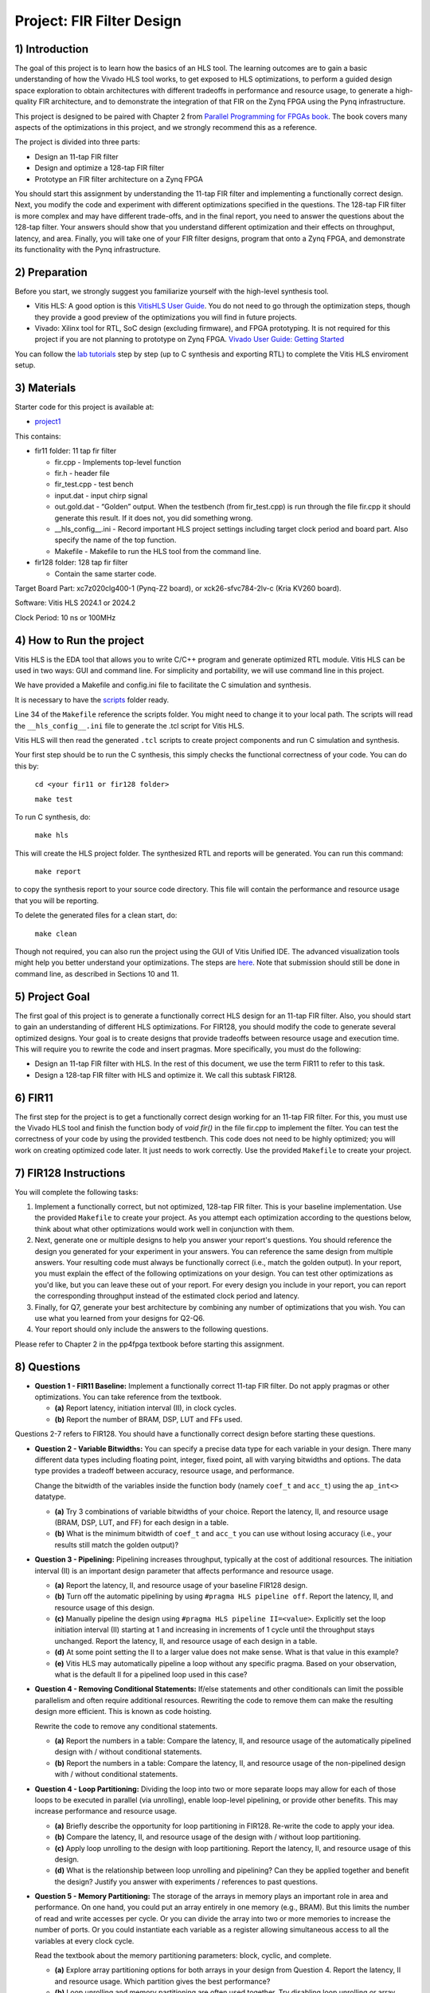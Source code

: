 Project: FIR Filter Design
=============================

1) Introduction
---------------

The goal of this project is to learn how the basics of an HLS tool. The learning outcomes are to gain a basic understanding of how the Vivado HLS tool works, to get exposed to HLS optimizations, to perform a guided design space exploration to obtain architectures with different tradeoffs in performance and resource usage, to generate a high-quality FIR architecture, and to demonstrate the integration of that FIR on the Zynq FPGA using the Pynq infrastructure.

This project is designed to be paired with Chapter 2 from `Parallel Programming for FPGAs book <http://kastner.ucsd.edu/hlsbook/>`_. The book covers many aspects of the optimizations in this project, and we strongly recommend this as a reference.

The project is divided into three parts:

* Design an 11-tap FIR filter
* Design and optimize a 128-tap FIR filter
* Prototype an FIR filter architecture on a Zynq FPGA

You should start this assignment by understanding the 11-tap FIR filter and implementing a functionally correct design. Next, you modify the code and experiment with different optimizations specified in the questions. The 128-tap FIR filter is more complex and may have different trade-offs, and in the final report, you need to answer the questions about the 128-tap filter. Your answers should show that you understand different optimization and their effects on throughput, latency, and area. Finally, you will take one of your FIR filter designs, program that onto a Zynq FPGA, and demonstrate its functionality with the Pynq infrastructure.

2) Preparation
--------------

Before you start, we strongly suggest you familiarize yourself with the high-level synthesis tool.

* Vitis HLS: A good option is this `VitisHLS User Guide <https://docs.amd.com/r/en-US/ug1399-vitis-hls/Introduction>`_. You do not need to go through the optimization steps, though they provide a good preview of the optimizations you will find in future projects.

* Vivado: Xilinx tool for RTL, SoC design (excluding firmware), and FPGA prototyping. It is not required for this project if you are not planning to prototype on Zynq FPGA. `Vivado User Guide: Getting Started <https://docs.amd.com/r/en-US/ug910-vivado-getting-started/Vivado-Design-Suite-Overview>`_

You can follow the `lab tutorials <https://pp4fpgas.readthedocs.io/en/latest/PYNQ-example.html>`_ step by step (up to C synthesis and exporting RTL) to complete the Vitis HLS enviroment setup.



3) Materials
------------

Starter code for this project is available at:

* `project1 <https://github.com/KastnerRG/Read_the_docs/tree/master/project_files/project1>`_

This contains:

* fir11 folder: 11 tap fir filter

  - fir.cpp - Implements top-level function

  - fir.h - header file

  - fir_test.cpp - test bench

  - input.dat - input chirp signal

  - out.gold.dat - “Golden” output. When the testbench (from fir_test.cpp) is run through the file fir.cpp it should generate this result. If it does not, you did something wrong.

  - __hls_config__.ini - Record important HLS project settings including target clock period and board part. Also specify the name of the top function.

  - Makefile - Makefile to run the HLS tool from the command line.


* fir128 folder: 128 tap fir filter

  - Contain the same starter code.

Target Board Part: xc7z020clg400-1 (Pynq-Z2 board), or xck26-sfvc784-2lv-c (Kria KV260 board).

Software: Vitis HLS 2024.1 or 2024.2 

Clock Period: 10 ns or 100MHz




4) How to Run the project
--------------------------
Vitis HLS is the EDA tool that allows you to write C/C++ program and generate optimized RTL module. Vitis HLS can be used in two ways: GUI and command line. For simplicity and portability, we will use command line in this project. 

We have provided a Makefile and config.ini file to facilitate the C simulation and synthesis.

It is necessary to have the `scripts <https://github.com/KastnerRG/Read_the_docs/tree/master/project_files/scripts>`_ folder ready. 

Line 34 of the ``Makefile`` reference the  scripts folder. You might need to change it to your local path. The scripts will read the ``__hls_config__.ini`` file to generate the .tcl script for Vitis HLS.

Vitis HLS will then read the generated ``.tcl`` scripts to create project components and run C simulation and synthesis.

Your first step should be to run the C synthesis, this simply checks the functional correctness of your code. You can do this by:
   
   ``cd <your fir11 or fir128 folder>``

   ``make test``


To run C synthesis, do:
   
   ``make hls``
  


This will create the HLS project folder. The synthesized RTL and reports will be generated. You can run this command:
   
   ``make report``

to copy the synthesis report to your source code directory. This file will contain the performance and resource usage that you will be reporting.

To delete the generated files for a clean start, do:

   ``make clean``

Though not required, you can also run the project using the GUI of Vitis Unified IDE. The advanced visualization tools might help you better understand your optimizations. The steps are `here <https://pp4fpgas.readthedocs.io/en/latest/vitis_unified.html>`_. Note that submission should still be done in command line, as described in Sections 10 and 11.

5) Project Goal
---------------

The first goal of this project is to generate a functionally correct HLS design for an 11-tap FIR filter. Also, you should start to gain an understanding of different HLS optimizations. For FIR128, you should modify the code to generate several optimized designs. Your goal is to create designs that provide tradeoffs between resource usage and execution time. This will require you to rewrite the code and insert pragmas. More specifically, you must do the following:

* Design an 11-tap FIR filter with HLS. In the rest of this document, we use the term FIR11 to refer to this task.

* Design a 128-tap FIR filter with HLS and optimize it. We call this subtask FIR128.

6) FIR11
--------

The first step for the project is to get a functionally correct design working for an 11-tap FIR filter. For this, you must use the Vivado HLS tool and finish the function body of `void fir()` in the file fir.cpp to implement the filter. You can test the correctness of your code by using the provided testbench. This code does not need to be highly optimized; you will work on creating optimized code later. It just needs to work correctly. Use the provided ``Makefile`` to create your project.

7) FIR128 Instructions
----------------------

You will complete the following tasks:

1. Implement a functionally correct, but not optimized, 128-tap FIR filter. This is your baseline implementation. Use the provided ``Makefile`` to create your project. As you attempt each optimization according to the questions below, think about what other optimizations would work well in conjunction with them.

2. Next, generate one or multiple designs to help you answer your report's questions. You should reference the design you generated for your experiment in your answers. You can reference the same design from multiple answers. Your resulting code must always be functionally correct (i.e., match the golden output). In your report, you must explain the effect of the following optimizations on your design. You can test other optimizations as you'd like, but you can leave these out of your report. For every design you include in your report, you can report the corresponding throughput instead of the estimated clock period and latency.

3. Finally, for Q7, generate your best architecture by combining any number of optimizations that you wish. You can use what you learned from your designs for Q2-Q6.

4. Your report should only include the answers to the following questions.

Please refer to Chapter 2 in the pp4fpga textbook before starting this assignment.

8) Questions
--------------

* **Question 1 - FIR11 Baseline:** Implement a functionally correct 11-tap FIR filter. Do not apply pragmas or other optimizations. You can take reference from the textbook.

  - **(a)** Report latency, initiation interval (II), in clock cycles.
  - **(b)** Report the number of BRAM, DSP, LUT and FFs used.

Questions 2-7 refers to FIR128. You should have a functionally correct design before starting these questions.

* **Question 2 - Variable Bitwidths:** You can specify a precise data type for each variable in your design. There many different data types including floating point, integer, fixed point, all with varying bitwidths and options. The data type provides a tradeoff between accuracy, resource usage, and performance. 

  Change the bitwidth of the variables inside the function body (namely ``coef_t`` and ``acc_t``) using the ``ap_int<>`` datatype.

  - **(a)** Try 3 combinations of variable bitwidths of your choice. Report the latency, II, and resource usage (BRAM, DSP, LUT, and FF) for each design in a table.
  - **(b)** What is the minimum bitwidth of ``coef_t`` and ``acc_t`` you can use without losing accuracy (i.e., your results still match the golden output)?

* **Question 3 - Pipelining:** Pipelining increases throughput, typically at the cost of additional resources. The initiation interval (II) is an important design parameter that affects performance and resource usage.

  - **(a)** Report the latency, II, and resource usage of your baseline FIR128 design.
  - **(b)** Turn off the automatic pipelining by using ``#pragma HLS pipeline off``. Report the latency, II, and resource usage of this design.
  - **(c)** Manually pipeline the design using ``#pragma HLS pipeline II=<value>``. Explicitly set the loop initiation interval (II) starting at 1 and increasing in increments of 1 cycle until the throughput stays unchanged. Report the latency, II, and resource usage of each design in a table.
  - **(d)** At some point setting the II to a larger value does not make sense. What is that value in this example? 
  - **(e)** Vitis HLS may automatically pipeline a loop without any specific pragma. Based on your observation, what is the default II for a pipelined loop used in this case? 

* **Question 4 - Removing Conditional Statements:** If/else statements and other conditionals can limit the possible parallelism and often require additional resources. Rewriting the code to remove them can make the resulting design more efficient. This is known as code hoisting.

  Rewrite the code to remove any conditional statements. 
  
  - **(a)** Report the numbers in a table: Compare the latency, II, and resource usage of the automatically pipelined design with / without conditional statements.
  - **(b)** Report the numbers in a table: Compare the latency, II, and resource usage of the non-pipelined design with / without conditional statements.

* **Question 4 - Loop Partitioning:** Dividing the loop into two or more separate loops may allow for each of those loops to be executed in parallel (via unrolling), enable loop-level pipelining, or provide other benefits. This may increase performance and resource usage.
  
  - **(a)** Briefly describe the opportunity for loop partitioning in FIR128. Re-write the code to apply your idea.
  - **(b)** Compare the latency, II, and resource usage of the design with / without loop partitioning.
  - **(c)** Apply loop unrolling to the design with loop partitioning. Report the latency, II, and resource usage of this design.
  - **(d)** What is the relationship between loop unrolling and pipelining? Can they be applied together and benefit the design? Justify you answer with experiments / references to past questions.

* **Question 5 - Memory Partitioning:** The storage of the arrays in memory plays an important role in area and performance. On one hand, you could put an array entirely in one memory (e.g., BRAM). But this limits the number of read and write accesses per cycle. Or you can divide the array into two or more memories to increase the number of ports. Or you could instantiate each variable as a register allowing simultaneous access to all the variables at every clock cycle.

  Read the textbook about the memory partitioning parameters: block, cyclic, and complete. 

  - **(a)** Explore array partitioning options for both arrays in your design from Question 4. Report the latency, II and resource usage. Which partition gives the best performance?
  - **(b)** Loop unrolling and memory partitioning are often used together. Try disabling loop unrolling or array partitioning. Report the effects.

* **Question 6 - Best Design:** Combine any number of optimizations to get your best architecture. A design with high throughput will likely take a lot of resources. A design with small resource usage likely will have lower performance, but that could still be good enough depending the application goals.

  - **(a)** Combine any number of optimizations to get your best throughput. What optimizations did you use to obtain this result? Report the latency, II, throughput (in MHz). It is possible to create a design that outputs a result every cycle, i.e., get one sample per cycle, so a throughput of 100 MHz (assuming a 10 ns clock).
  - **(b)** Report the resource usage of your design with the best throughput. Explain why the resource usage is high compared with the baseline in Question 2.
  
It is possible that some optimizations have little (or no effect). Some optimizations may only work when used in combination with others. This is what makes the design space exploration process difficult (and interesting).

* **Note**: You should use ap_int types if necessary for required bit width. You can read about ap_int from `here <https://docs.amd.com/r/en-US/ug1399-vitis-hls/Overview-of-Arbitrary-Precision-Integer-Data-Types>`_ or from section 2.10 of the `textbook <http://kastner.ucsd.edu/hlsbook/>`_. 

9) PYNQ Demo
------------------------

**UCSD students: this part is optional for project 1**.

The following are steps to implement your FIR11 HLS design on the PYNQ board. You will provide the input data (chirp signal) from the Notebook and get the output from the PL on PYNQ. To do that, you must write a *host_fir.ipynb* program.

The specific things you must do in this section are:

* Download an appropriate image for your board from `here <http://www.pynq.io/board.html>`_ and write it to your SDCard (`PYNQ-Z2 instructions <https://pynq.readthedocs.io/en/latest/getting_started/pynq_z2_setup.html>`_).

* Go through :doc:`Lab: Pynq Memory Mapped IO <PYNQ-example>` example and learn how to write an IP for PYNQ and interact with it.

* Implement your **11-tap** FIR design on PYNQ board.

* Write a host program *host_fir.ipynb*. The expected output is as shown below:

.. image:: https://github.com/KastnerRG/pp4fpgas/raw/master/labs/images/demo1.png

Check `pynq.io <http://www.pynq.io/board.html>`_ for more info.

10) Report Guidelines
------------------------

You only have to answer the questions in the report. The report should be concise and well-written. Answers to each sub-questions should be cleary marked (e.g., Q1.(a)). You do not need to include any code in the report. Explanation of the code / design is also not required unless the questions explicitly requires so. Report should be submitted to Canvas as a PDF file.

Throughput calculation methods are described below. It is typically best to report performance metrics in terms of seconds (or frequency = 1/seconds) rather than some other interval, e.g., clock cycles. For this reason, we **require** you to state the corresponding throughput for every design instead of the estimated clock period and latency.

You are encouraged to use figures and tables to explain an answer. Figure 1 and Figure 2 provide a typical way to compare different architectures. These can be made better, but they serve as a reference that can be relatively easily generated. You can also consider different figures, e.g., to provide an overview of a particular architecture or help explain how you determined the "best design" (i.e., your design space exploration process).

Throughput Calculation
~~~~~~~~~~~~~~~~~~~~~~

The throughput is reported in Hz using the formula from Equation 2. Note that you should use the "Estimated Clock Period (ns)" from HLS report instead of the specified clock period. The former is more accurate (though not totally accurate - to do that, you must perform complete synthesis to bitstream) than the latter, which is the user-specified target rate clock period. Often, the tools can do better than the estimated clock period.

The throughput in Hertz can be calculated as:

.. math::
  \text{Throughput (Hz)} = 1/(\text{Clock Period (s)} * \# \text{Clock Cycles})

The throughput in Mhz can be calculated as:

.. math::
  \text{Throughput (MHz)} = 1000/(\text{Clock Period(ns)} * \# \text{Clock Cycles})

You should always present your results using units (Hz, KHz, MHz, etc.) that make “sense.” For example, you should not do 10000 Hz instead 10 KHz. Or not 0.02 MHz but rather 20 KHz

Example Figures
~~~~~~~~~~~~~~~

Figure 1 shows an example graph of resource usage for eight designs. Figure 2 shows their throughput performance.

.. image:: FIRArea.svg
    :width: 640px
    :height: 395px

*Figure 1. Area results of different FIR designs. Note that these are only for reference and do not correspond exactly to the results you can/should obtain.*

.. image:: FIRThroughput.svg
    :width: 640px
    :height: 395px

*Figure 2. Example throughput results for different FIR designs. Note that these are only for reference and do not correspond exactly to the results you can/should obtain.*


11) Code Submission
------------------------------

You must also submit your code. We should be able to run your code and re-produce the results. 

You will need to submit one folder per question. Also, please keep a copy of the report in the repo.

 - **Report.pdf**
 - Folder **Q1**: A functional correct fir11 design.
 - Folder **Baseline**: A functional correct fir128 design without any optimization / pragmas.
 - Folder **Q2**: The design with minimal bitwidth of ``coef_t`` and ``acc_t``, which is your answer to Q2.(b).
 - Folder **Q3**: The design with pipeline turned off, which is your answer to Q3.(b).
 - Folder **Q4**: The automatically pipelined design without conditional statements, which is your answer to Q4.(a).
 - Folder **Q5**: The design with loop partitioning, unrolling and array partitioning, which is your answer to Q5.(a).
 - Folder **Q6**: Your design with the highest throughput.

**Each folder** should contain the following files (and these files only), do **not** push the HLS project folder:

 - fir.h
 - fir.cpp
 - fir_test.cpp
 - Makefile
 - __hls_config__.ini
 - fir_test.log # Generated by ``make test``
 - fir_csynth.rpt # Generated by ``make report``
 - fir.tcl # Generated by ``make hls``
 
You must follow the file structure below. We may use automated scripts to pull your data, so **DOUBLE CHECK** your file/folder names to ensure they correspond to the instructions.

Your repo must contain a "fir" folder at the top level. This folder must be organized as follows:

* **Report.pdf**

* Folder **Q1**: fir.h | fir.cpp | fir_test.cpp| Makefile| __hls_config__.ini | fir_test.log | fir_csynth.rpt | fir.tcl

* Folder **Baseline**: fir.h | fir.cpp | fir_test.cpp| Makefile| __hls_config__.ini | fir_test.log | fir_csynth.rpt | fir.tcl

* Folder **Q2**: fir.h | fir.cpp | fir_test.cpp| Makefile| __hls_config__.ini | fir_test.log | fir_csynth.rpt | fir.tcl

* Folder **Q3**: fir.h | fir.cpp | fir_test.cpp| Makefile| __hls_config__.ini | fir_test.log | fir_csynth.rpt | fir.tcl

* Folder **Q4**: fir.h | fir.cpp | fir_test.cpp| Makefile| __hls_config__.ini | fir_test.log | fir_csynth.rpt | fir.tcl

* Folder **Q5**: fir.h | fir.cpp | fir_test.cpp| Makefile| __hls_config__.ini | fir_test.log | fir_csynth.rpt | fir.tcl

* Folder **Q6**: fir.h | fir.cpp | fir_test.cpp| Makefile| __hls_config__.ini | fir_test.log | fir_csynth.rpt | fir.tcl

* Folder **Demo**: (WES students only) host_fir.ipynb | .bit | .hwh


Submission
~~~~~~~~~~

Place your repo on your private Bitbucket or GitHub repository. Give the instructors collaborator or read-only access. Put separate assignments in separate folders; name each folder according to the project. Place your report directly under your project folder.

12) Grading Rubric
------------------

Your answers to the questions will determine your grade. Your answers should be concise and clearly delineated. Additional points (up to 20) will be subtracted for poor formatting and answers that are hard to understand. We encourage using tables to state results, figures to draw comparisons between different designs, and short summaries about how the different architectures were generated, if asked in the question. A well-written report is informative but not overly verbose. You will be deducted points if you do not follow the instructions for the directory naming and file structure.

If you submit a report made in LaTeX, you might find `this link that generates tables from spreadsheets <https://www.tablesgenerator.com/>`_ helpful.

The report comprises 90% of your grade. The remaining 10% is for the performance of the best version of your fir128 filter. If your design achieves a throughput greater than 1MHz but less than 5MHz, then you will be awarded 5 points. If you achieve 5MHz and higher, you will get full credit. The resource usage must be within the resources provided by the Pynq board. Similarly the timing has to be fulfilled, i.e. the clock achieved should be within 10ns (100 MHz).
